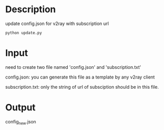 * Description

update config.json for v2ray with subscription url

#+begin_src shell
  python update.py
#+end_src

* Input

need to create two file named 'config.json' and 'subscription.txt'

config.json: you can generate this file as a template by any v2ray client

subscription.txt: only the string of url of subsciption should be in this file.

* Output
config_new.json
